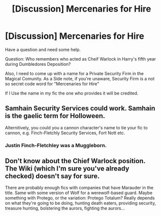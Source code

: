 #+TITLE: [Discussion] Mercenaries for Hire

* [Discussion] Mercenaries for Hire
:PROPERTIES:
:Author: Ukiyosama10
:Score: 1
:DateUnix: 1500957278.0
:DateShort: 2017-Jul-25
:FlairText: Discussion
:END:
Have a question and need some help.

Question: Who remembers who acted as Cheif Warlock in Harry's fifth year during Dumbledores Deposition?

Also, I need to come up with a name for a Private Security Firm in the Magical Comunity. As a Side note, if you're unaware, Security Firm is a not so secret code word for "Mercenaries for Hire"

If I Use the name in my fic the one who provides it will be credited.


** Samhain Security Services could work. Samhain is the gaelic term for Holloween.

Alternitively, you could you a cannon character's name to tie your fic to cannon, e.g. Finch-Fletchly Security Services, Fort Nott etc.
:PROPERTIES:
:Author: MrThorifyable
:Score: 4
:DateUnix: 1500961597.0
:DateShort: 2017-Jul-25
:END:

*** Justin Finch-Fletchley was a Muggleborn.
:PROPERTIES:
:Author: turbinicarpus
:Score: 1
:DateUnix: 1501020176.0
:DateShort: 2017-Jul-26
:END:


** Don't know about the Chief Warlock position. The Wiki (which I'm sure you've already checked) doesn't say for sure.

There are probably enough fics with companies that have Marauder in the title. Same with some version of Wolf for a werewolf-based guard. Maybe something with Protego, or the variation: Protego Totalum? Really depends on what they're going to be doing, hunting death eaters, providing security, treasure hunting, bolstering the aurors, fighting the aurors...
:PROPERTIES:
:Author: Incubix
:Score: 1
:DateUnix: 1500962653.0
:DateShort: 2017-Jul-25
:END:
